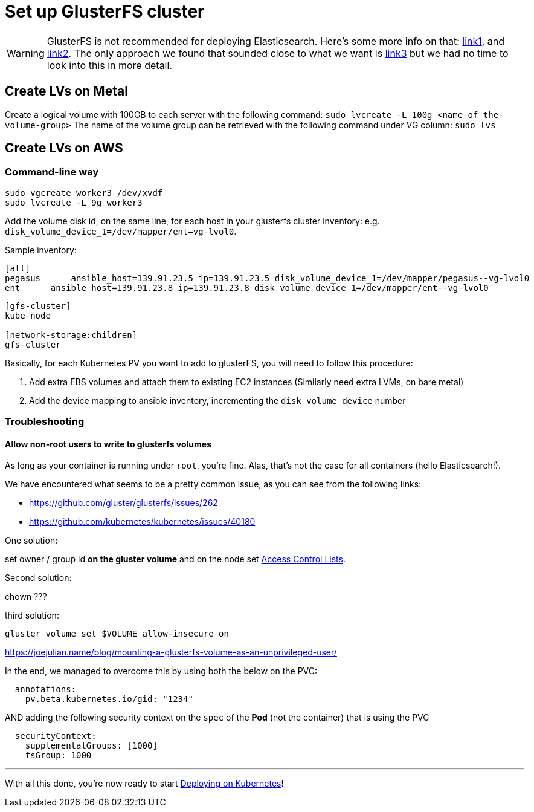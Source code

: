 = Set up GlusterFS cluster

WARNING: GlusterFS is not recommended for deploying Elasticsearch. Here's
some more info on that:
https://bugzilla.redhat.com/show_bug.cgi?id=1430659#c2[link1], and
https://forums.rancher.com/t/glusterfs-and-elasticsearch/2293/6[link2].
The only approach we found that sounded close to what we want is
https://pkalever.wordpress.com/2016/11/18/elasticsearch-with-gluster-block-storage/[link3]
but we had no time to look into this in more detail.

== Create LVs on Metal

Create a logical volume with 100GB to each server with the following command: ﻿`sudo lvcreate -L 100g <name-of the-volume-group>`
The name of the volume group can be retrieved with the following command under VG column: `sudo lvs`

== Create LVs on AWS

=== Command-line way

[source, bash]
----
sudo vgcreate worker3 /dev/xvdf
sudo lvcreate -L 9g worker3
----

Add the volume disk id, on the same line, for each host in your glusterfs cluster inventory:
e.g. `disk_volume_device_1=/dev/mapper/ent--vg-lvol0`.

Sample inventory:
----
[all]
pegasus      ansible_host=139.91.23.5 ip=139.91.23.5 disk_volume_device_1=/dev/mapper/pegasus--vg-lvol0
ent      ansible_host=139.91.23.8 ip=139.91.23.8 disk_volume_device_1=/dev/mapper/ent--vg-lvol0
----

----
[gfs-cluster]
kube-node

[network-storage:children]
gfs-cluster
----

Basically, for each Kubernetes PV you want to add to glusterFS, you
 will need to follow this procedure:

1. Add extra EBS volumes and attach them to existing EC2 instances
(Similarly need extra LVMs, on bare metal)
2. Add the device mapping to ansible inventory, incrementing the
`disk_volume_device` number


=== Troubleshooting


==== Allow non-root users to write to glusterfs volumes

As long as your container is running under `root`, you're fine.
Alas, that's not the case for all containers (hello Elasticsearch!).

We have encountered what seems to be a pretty common issue, as you can
see from the following links:

* https://github.com/gluster/glusterfs/issues/262
* https://github.com/kubernetes/kubernetes/issues/40180

One solution:

set owner / group id **on the gluster volume** and on the node
set https://gluster.readthedocs.io/en/latest/Administrator%20Guide/Access%20Control%20Lists/[Access Control Lists].

Second solution:

chown ???

third solution:

`gluster volume set $VOLUME allow-insecure on`

https://joejulian.name/blog/mounting-a-glusterfs-volume-as-an-unprivileged-user/

In the end, we managed to overcome this by using both the below on the PVC:

[source,yaml]
----
  annotations:
    pv.beta.kubernetes.io/gid: "1234"
----

AND adding the following security context on the `spec` of the **Pod**
(not the container) that is using the PVC

[source,yaml]
----
  securityContext:
    supplementalGroups: [1000]
    fsGroup: 1000
----



+++<hr>+++

With all this done, you're now ready to start
link:6_Deploying_On_Kubernetes.asciidoc[Deploying on Kubernetes]!
